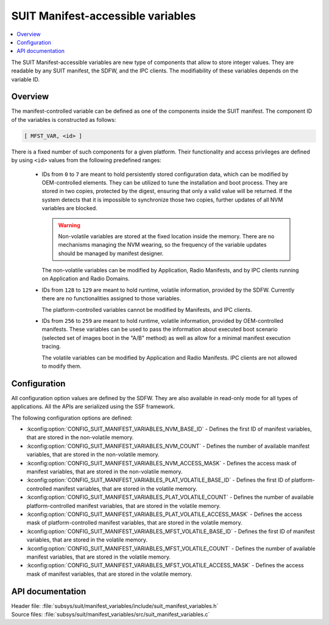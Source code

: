.. _subsys_suit_mfst_var:

SUIT Manifest-accessible variables
##################################

.. contents::
   :local:
   :depth: 2

The SUIT Manifest-accessible variables are new type of components that allow to store integer values.
They are readable by any SUIT manifest, the SDFW, and the IPC clients.
The modifiability of these variables depends on the variable ID.

Overview
********

The manifest-controlled variable can be defined as one of the components inside the SUIT manifest.
The component ID of the variables is constructed as follows:

.. code-block:: console

   [ MFST_VAR, <id> ]

There is a fixed number of such components for a given platform.
Their functionality and access privileges are defined by using ``<id>`` values from the following predefined ranges:

  * IDs from ``0`` to ``7`` are meant to hold persistently stored configuration data, which can be modified by OEM-controlled elements.
    They can be utilized to tune the installation and boot process.
    They are stored in two copies, protected by the digest, ensuring that only a valid value will be returned.
    If the system detects that it is impossible to synchronize those two copies, further updates of all NVM variables are blocked.

    .. warning::
       Non-volatile variables are stored at the fixed location inside the memory.
       There are no mechanisms managing the NVM wearing, so the frequency of the variable updates should be managed by manifest designer.

    The non-volatile variables can be modified by Application, Radio Manifests, and by IPC clients running on Application and Radio Domains.

  * IDs from ``128`` to ``129`` are meant to hold runtime, volatile information, provided by the SDFW.
    Currently there are no functionalities assigned to those variables.

    The platform-controlled variables cannot be modified by Manifests, and IPC clients.

  * IDs from ``256`` to ``259`` are meant to hold runtime, volatile information, provided by OEM-controlled manifests.
    These variables can be used to pass the information about executed boot scenario (selected set of images boot in the "A/B" method) as well as allow for a minimal manifest execution tracing.

    The volatile variables can be modified by Application and Radio Manifests.
    IPC clients are not allowed to modify them.

Configuration
*************

All configuration option values are defined by the SDFW.
They are also available in read-only mode for all types of applications.
All the APIs are serialized using the SSF framework.

The following configuration options are defined:

* :kconfig:option:`CONFIG_SUIT_MANIFEST_VARIABLES_NVM_BASE_ID` - Defines the first ID of manifest variables, that are stored in the non-volatile memory.
* :kconfig:option:`CONFIG_SUIT_MANIFEST_VARIABLES_NVM_COUNT` - Defines the number of available manifest variables, that are stored in the non-volatile memory.
* :kconfig:option:`CONFIG_SUIT_MANIFEST_VARIABLES_NVM_ACCESS_MASK` - Defines the access mask of manifest variables, that are stored in the non-volatile memory.
* :kconfig:option:`CONFIG_SUIT_MANIFEST_VARIABLES_PLAT_VOLATILE_BASE_ID` - Defines the first ID of platform-controlled manifest variables, that are stored in the volatile memory.
* :kconfig:option:`CONFIG_SUIT_MANIFEST_VARIABLES_PLAT_VOLATILE_COUNT` - Defines the number of available platform-controlled manifest variables, that are stored in the volatile memory.
* :kconfig:option:`CONFIG_SUIT_MANIFEST_VARIABLES_PLAT_VOLATILE_ACCESS_MASK` - Defines the access mask of platform-controlled manifest variables, that are stored in the volatile memory.
* :kconfig:option:`CONFIG_SUIT_MANIFEST_VARIABLES_MFST_VOLATILE_BASE_ID` - Defines the first ID of manifest variables, that are stored in the volatile memory.
* :kconfig:option:`CONFIG_SUIT_MANIFEST_VARIABLES_MFST_VOLATILE_COUNT` - Defines the number of available manifest variables, that are stored in the volatile memory.
* :kconfig:option:`CONFIG_SUIT_MANIFEST_VARIABLES_MFST_VOLATILE_ACCESS_MASK` - Defines the access mask of manifest variables, that are stored in the volatile memory.

API documentation
*****************

| Header file: :file:`subsys/suit/manifest_variables/include/suit_manifest_variables.h`
| Source files: :file:`subsys/suit/manifest_variables/src/suit_manifest_variables.c`
